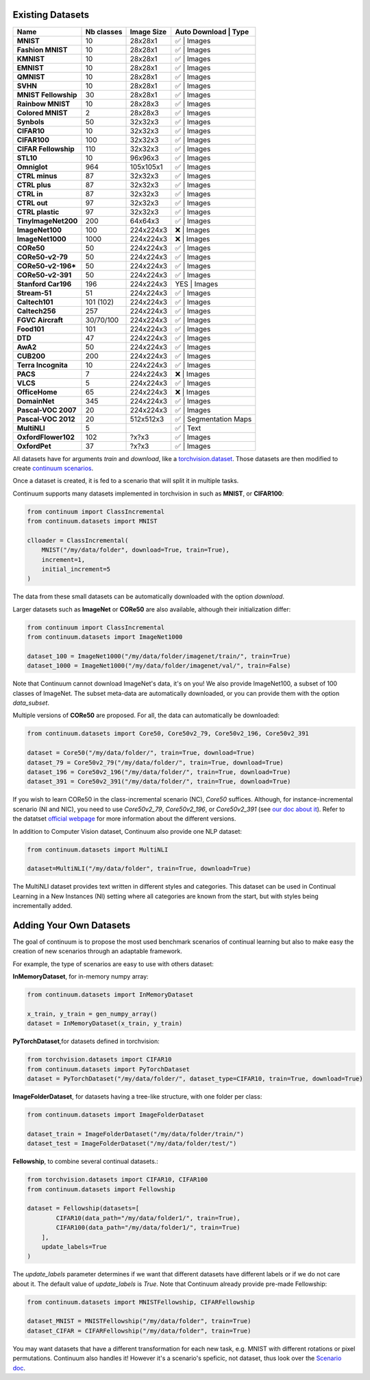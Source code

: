 Existing Datasets
-----------------

+----------------------+------------+------------+----------------+------------------+
|Name                  | Nb classes | Image Size | Auto Download | Type              |
+======================+============+============+================+==================+
| **MNIST**            | 10         | 28x28x1    | ✅            | Images            |
+----------------------+------------+------------+----------------+------------------+
| **Fashion MNIST**    | 10         | 28x28x1    | ✅            | Images            |
+----------------------+------------+------------+----------------+------------------+
| **KMNIST**           | 10         | 28x28x1    | ✅            | Images            |
+----------------------+------------+------------+----------------+------------------+
| **EMNIST**           | 10         | 28x28x1    | ✅            | Images            |
+----------------------+------------+------------+----------------+------------------+
| **QMNIST**           | 10         | 28x28x1    | ✅            | Images            |
+----------------------+------------+------------+----------------+------------------+
| **SVHN**             | 10         | 28x28x1    | ✅            | Images            |
+----------------------+------------+------------+----------------+------------------+
| **MNIST Fellowship** | 30         | 28x28x1    | ✅            | Images            |
+----------------------+------------+------------+----------------+------------------+
| **Rainbow MNIST**    | 10         | 28x28x3    | ✅            | Images            |
+----------------------+------------+------------+----------------+------------------+
| **Colored MNIST**    | 2          | 28x28x3    | ✅            | Images            |
+----------------------+------------+------------+----------------+------------------+
| **Synbols**          | 50         | 32x32x3    | ✅            | Images            |
+----------------------+------------+------------+----------------+------------------+
| **CIFAR10**          | 10         | 32x32x3    | ✅            | Images            |
+----------------------+------------+------------+----------------+------------------+
| **CIFAR100**         | 100        | 32x32x3    | ✅            | Images            |
+----------------------+------------+------------+----------------+------------------+
| **CIFAR Fellowship** | 110        | 32x32x3    | ✅            | Images            |
+----------------------+------------+------------+----------------+------------------+
| **STL10**            | 10         | 96x96x3    | ✅            | Images            |
+----------------------+------------+------------+----------------+------------------+
| **Omniglot**         | 964        | 105x105x1  | ✅            | Images            |
+----------------------+------------+------------+----------------+------------------+
| **CTRL minus**       | 87         | 32x32x3    | ✅            | Images            |
+----------------------+------------+------------+----------------+------------------+
| **CTRL plus**        | 87         | 32x32x3    | ✅            | Images            |
+----------------------+------------+------------+----------------+------------------+
| **CTRL in**          | 87         | 32x32x3    | ✅            | Images            |
+----------------------+------------+------------+----------------+------------------+
| **CTRL out**         | 97         | 32x32x3    | ✅            | Images            |
+----------------------+------------+------------+----------------+------------------+
| **CTRL plastic**     | 97         | 32x32x3    | ✅            | Images            |
+----------------------+------------+------------+----------------+------------------+
| **TinyImageNet200**  | 200        | 64x64x3    | ✅            | Images            |
+----------------------+------------+------------+----------------+------------------+
| **ImageNet100**      | 100        | 224x224x3  | ❌            | Images            |
+----------------------+------------+------------+----------------+------------------+
| **ImageNet1000**     | 1000       | 224x224x3  | ❌            | Images            |
+----------------------+------------+------------+----------------+------------------+
| **CORe50**           | 50         | 224x224x3  | ✅            | Images            |
+----------------------+------------+------------+----------------+------------------+
| **CORe50-v2-79**     | 50         | 224x224x3  | ✅            | Images            |
+----------------------+------------+------------+----------------+------------------+
| **CORe50-v2-196***   | 50         | 224x224x3  | ✅            | Images            |
+----------------------+------------+------------+----------------+------------------+
| **CORe50-v2-391**    | 50         | 224x224x3  | ✅            | Images            |
+----------------------+------------+------------+----------------+------------------+
| **Stanford Car196**  | 196        | 224x224x3  | YES           | Images            |
+----------------------+------------+------------+----------------+------------------+
| **Stream-51**        | 51         | 224x224x3  | ✅            | Images            |
+----------------------+------------+------------+----------------+------------------+
| **Caltech101**       | 101 (102)  | 224x224x3  | ✅            | Images            |
+----------------------+------------+------------+----------------+------------------+
| **Caltech256**       | 257        | 224x224x3  | ✅            | Images            |
+----------------------+------------+------------+----------------+------------------+
| **FGVC Aircraft**    | 30/70/100  | 224x224x3  | ✅            | Images            |
+----------------------+------------+------------+----------------+------------------+
| **Food101**          | 101        | 224x224x3  | ✅            | Images            |
+----------------------+------------+------------+----------------+------------------+
| **DTD**              | 47         | 224x224x3  | ✅            | Images            |
+----------------------+------------+------------+----------------+------------------+
| **AwA2**             | 50         | 224x224x3  | ✅            | Images            |
+----------------------+------------+------------+----------------+------------------+
| **CUB200**           | 200        | 224x224x3  | ✅            | Images            |
+----------------------+------------+------------+----------------+------------------+
| **Terra Incognita**  | 10         | 224x224x3  | ✅            | Images            |
+----------------------+------------+------------+----------------+------------------+
| **PACS**             | 7          | 224x224x3  | ❌            | Images            |
+----------------------+------------+------------+----------------+------------------+
| **VLCS**             | 5          | 224x224x3  | ✅            | Images            |
+----------------------+------------+------------+----------------+------------------+
| **OfficeHome**       | 65         | 224x224x3  | ❌            | Images            |
+----------------------+------------+------------+----------------+------------------+
| **DomainNet**        | 345        | 224x224x3  | ✅            | Images            |
+----------------------+------------+------------+----------------+------------------+
| **Pascal-VOC 2007**  | 20         | 224x224x3  | ✅            | Images            |
+----------------------+------------+------------+----------------+------------------+
| **Pascal-VOC 2012**  | 20         | 512x512x3  | ✅            | Segmentation Maps |
+----------------------+------------+------------+----------------+------------------+
| **MultiNLI**         | 5          |            | ✅            | Text              |
+----------------------+------------+------------+----------------+------------------+
| **OxfordFlower102**  | 102        | ?x?x3      | ✅            | Images            |
+----------------------+------------+------------+----------------+------------------+
| **OxfordPet**        | 37         | ?x?x3      | ✅            | Images            |
+----------------------+------------+------------+----------------+------------------+


All datasets have for arguments `train` and `download`, like a
`torchvision.dataset <https://pytorch.org/docs/stable/torchvision/datasets.html>`__. Those datasets are then modified to create `continuum scenarios <https://continuum.readthedocs.io/en/latest/_tutorials/scenarios/scenarios.html>`__.

Once a dataset is created, it is fed to a scenario that will split it in multiple tasks.

Continuum supports many datasets implemented in torchvision in such as **MNIST**, or **CIFAR100**:

.. code-block:: python

    from continuum import ClassIncremental
    from continuum.datasets import MNIST

    clloader = ClassIncremental(
        MNIST("/my/data/folder", download=True, train=True),
        increment=1,
        initial_increment=5
    )

The data from these small datasets can be automatically downloaded with the option `download`.

Larger datasets such as **ImageNet** or **CORe50** are also available, although their
initialization differ:

.. code-block:: python

    from continuum import ClassIncremental
    from continuum.datasets import ImageNet1000

    dataset_100 = ImageNet1000("/my/data/folder/imagenet/train/", train=True)
    dataset_1000 = ImageNet1000("/my/data/folder/imagenet/val/", train=False)

Note that Continuum cannot download ImageNet's data, it's on you! We also provide ImageNet100,
a subset of 100 classes of ImageNet. The subset meta-data are automatically downloaded,
or you can provide them with the option `data_subset`.

Multiple versions of **CORe50** are proposed. For all, the data can automatically
be downloaded:

.. code-block:: python

    from continuum.datasets import Core50, Core50v2_79, Core50v2_196, Core50v2_391

    dataset = Core50("/my/data/folder/", train=True, download=True)
    dataset_79 = Core50v2_79("/my/data/folder/", train=True, download=True)
    dataset_196 = Core50v2_196("/my/data/folder/", train=True, download=True)
    dataset_391 = Core50v2_391("/my/data/folder/", train=True, download=True)

If you wish to learn CORe50 in the class-incremental scenario (NC), `Core50` suffices. Although,
for instance-incremental scenario (NI and NIC), you need to use `Core50v2_79`,
`Core50v2_196`, or `Core50v2_391` (see `our doc about it <https://continuum.readthedocs.io/en/latest/_tutorials/scenarios_suites/1_Introduction.html#CORe50>`_).
Refer to the datatset `official webpage <https://vlomonaco.github.io/core50/>`_ for
more information about the different versions.

In addition to Computer Vision dataset, Continuum also provide one NLP dataset:

.. code-block:: python

    from continuum.datasets import MultiNLI

    dataset=MultiNLI("/my/data/folder", train=True, download=True)

The MultiNLI dataset provides text written in different styles and categories.
This dataset can be used in Continual Learning in a New Instances (NI) setting
where all categories are known from the start, but with styles being incrementally
added.

Adding Your Own Datasets
------------------------

The goal of continuum is to propose the most used benchmark scenarios of continual
learning but also to make easy the creation of new scenarios through an adaptable framework.

For example, the type of scenarios are easy to use with others dataset:

**InMemoryDataset**, for in-memory numpy array:

.. code-block:: python

    from continuum.datasets import InMemoryDataset

    x_train, y_train = gen_numpy_array()
    dataset = InMemoryDataset(x_train, y_train)


**PyTorchDataset**,for datasets defined in torchvision:

.. code-block:: python

    from torchvision.datasets import CIFAR10
    from continuum.datasets import PyTorchDataset
    dataset = PyTorchDataset("/my/data/folder/", dataset_type=CIFAR10, train=True, download=True)


**ImageFolderDataset**, for datasets having a tree-like structure, with one folder per class:

.. code-block:: python

    from continuum.datasets import ImageFolderDataset

    dataset_train = ImageFolderDataset("/my/data/folder/train/")
    dataset_test = ImageFolderDataset("/my/data/folder/test/")

**Fellowship**, to combine several continual datasets.:

.. code-block:: python

    from torchvision.datasets import CIFAR10, CIFAR100
    from continuum.datasets import Fellowship

    dataset = Fellowship(datasets=[
            CIFAR10(data_path="/my/data/folder1/", train=True),
            CIFAR100(data_path="/my/data/folder1/", train=True)
        ],
        update_labels=True
    )

The `update_labels` parameter determines if we want that different datasets have different labels or if we do not care about it.
The default value of `update_labels` is `True`.
Note that Continuum already provide pre-made Fellowship:

.. code-block:: python

    from continuum.datasets import MNISTFellowship, CIFARFellowship

    dataset_MNIST = MNISTFellowship("/my/data/folder", train=True)
    dataset_CIFAR = CIFARFellowship("/my/data/folder", train=True)

You may want datasets that have a different transformation for each new task, e.g.
MNIST with different rotations or pixel permutations. Continuum also handles it!
However it's a scenario's speficic, not dataset, thus look over the
`Scenario doc <https://continuum.readthedocs.io/en/latest/_tutorials/scenarios/scenarios.html#transformed-incremental>`__.

